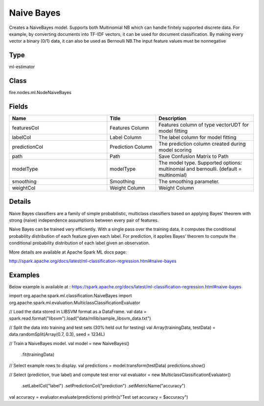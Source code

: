 Naive Bayes
=========== 

Creates a NaiveBayes model. Supports both Multinomial NB which can handle finitely supported discrete data. For example, by converting documents into TF-IDF vectors, it can be used for document classification. By making every vector a binary (0/1) data, it can also be used as Bernoulli NB.The input feature values must be nonnegative

Type
--------- 

ml-estimator

Class
--------- 

fire.nodes.ml.NodeNaiveBayes

Fields
--------- 

.. list-table::
      :widths: 10 5 10
      :header-rows: 1

      * - Name
        - Title
        - Description
      * - featuresCol
        - Features Column
        - Features column of type vectorUDT for model fitting
      * - labelCol
        - Label Column
        - The label column for model fitting
      * - predictionCol
        - Prediction Column
        - The prediction column created during model scoring
      * - path
        - Path
        - Save Confusion Matrix to Path
      * - modelType
        - modelType
        - The model type. Supported options: multinomial and bernoulli. (default = multinomial)
      * - smoothing
        - Smoothing
        - The smoothing parameter.
      * - weightCol
        - Weight Column
        - Weight Column


Details
-------


Naive Bayes classifiers are a family of simple probabilistic, multiclass classifiers based on applying Bayes’ theorem with strong (naive) independence assumptions between every pair of features.

Naive Bayes can be trained very efficiently. With a single pass over the training data, it computes the conditional probability distribution of each feature given each label. For prediction, it applies Bayes’ theorem to compute the conditional probability distribution of each label given an observation.

More details are available at Apache Spark ML docs page:

http://spark.apache.org/docs/latest/ml-classification-regression.html#naive-bayes


Examples
-------

Below example is available at : https://spark.apache.org/docs/latest/ml-classification-regression.html#naive-bayes

import org.apache.spark.ml.classification.NaiveBayes
import org.apache.spark.ml.evaluation.MulticlassClassificationEvaluator

// Load the data stored in LIBSVM format as a DataFrame.
val data = spark.read.format("libsvm").load("data/mllib/sample_libsvm_data.txt")

// Split the data into training and test sets (30% held out for testing)
val Array(trainingData, testData) = data.randomSplit(Array(0.7, 0.3), seed = 1234L)

// Train a NaiveBayes model.
val model = new NaiveBayes()
  .fit(trainingData)

// Select example rows to display.
val predictions = model.transform(testData)
predictions.show()

// Select (prediction, true label) and compute test error
val evaluator = new MulticlassClassificationEvaluator()
  .setLabelCol("label")
  .setPredictionCol("prediction")
  .setMetricName("accuracy")
val accuracy = evaluator.evaluate(predictions)
println(s"Test set accuracy = $accuracy")
